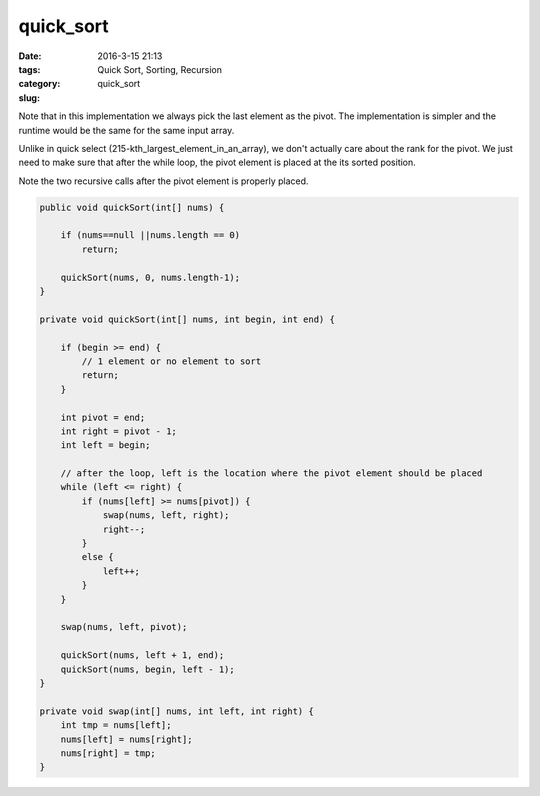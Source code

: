 quick_sort
##########

:date: 2016-3-15 21:13
:tags: Quick Sort, Sorting, Recursion
:category:
:slug: quick_sort

Note that in this implementation we always pick the last element as the pivot.
The implementation is simpler and the runtime would be the same for the same input array.

Unlike in quick select (215-kth_largest_element_in_an_array), we don't actually care about the rank for the pivot.
We just need to make sure that after the while loop, the pivot element is placed at the its sorted position.

Note the two recursive calls after the pivot element is properly placed.

.. code-block:: java

    public void quickSort(int[] nums) {

        if (nums==null ||nums.length == 0)
            return;

        quickSort(nums, 0, nums.length-1);
    }

    private void quickSort(int[] nums, int begin, int end) {

        if (begin >= end) {
            // 1 element or no element to sort
            return;
        }

        int pivot = end;
        int right = pivot - 1;
        int left = begin;

        // after the loop, left is the location where the pivot element should be placed
        while (left <= right) {
            if (nums[left] >= nums[pivot]) {
                swap(nums, left, right);
                right--;
            }
            else {
                left++;
            }
        }

        swap(nums, left, pivot);

        quickSort(nums, left + 1, end);
        quickSort(nums, begin, left - 1);
    }

    private void swap(int[] nums, int left, int right) {
        int tmp = nums[left];
        nums[left] = nums[right];
        nums[right] = tmp;
    }
